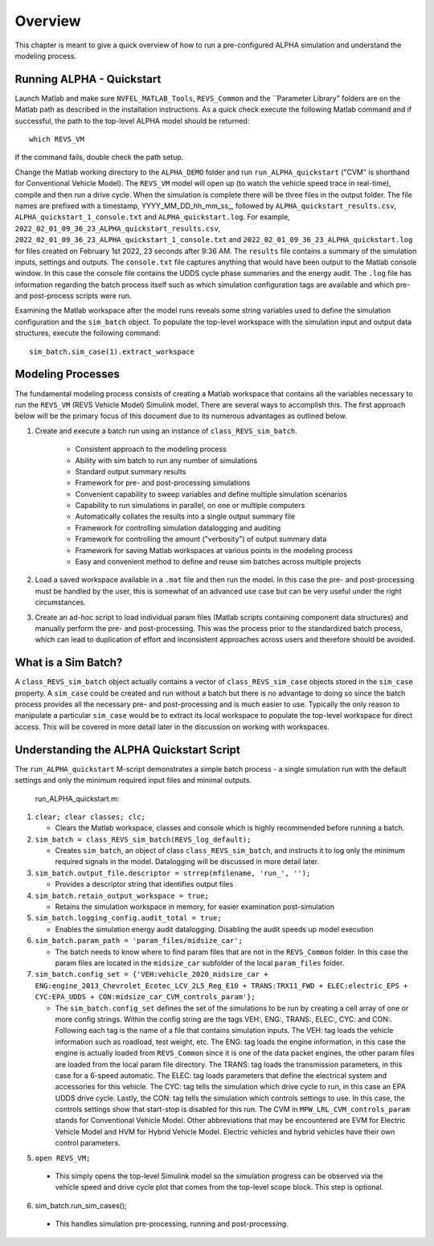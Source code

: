 Overview
========

This chapter is meant to give a quick overview of how to run a pre-configured ALPHA simulation and understand the modeling process.

Running ALPHA - Quickstart
^^^^^^^^^^^^^^^^^^^^^^^^^^
Launch Matlab and make sure ``NVFEL_MATLAB_Tools``, ``REVS_Common`` and the ``Parameter Library" folders are on the Matlab path as described in the installation instructions.  As a quick check execute the following Matlab command and if successful, the path to the top-level ALPHA model should be returned:

::

    which REVS_VM

If the command fails, double check the path setup.

Change the Matlab working directory to the ``ALPHA_DEMO`` folder and run ``run_ALPHA_quickstart`` ("CVM" is shorthand for Conventional Vehicle Model).  The ``REVS_VM`` model will open up (to watch the vehicle speed trace in real-time), compile and then run a drive cycle.  When the simulation is complete there will be three files in the output folder.  The file names are prefixed with a timestamp, \YYYY_MM_DD_hh_mm_ss_, followed by ``ALPHA_quickstart_results.csv``, ``ALPHA_quickstart_1_console.txt`` and ``ALPHA_quickstart.log``.  For example, ``2022_02_01_09_36_23_ALPHA_quickstart_results.csv``,  ``2022_02_01_09_36_23_ALPHA_quickstart_1_console.txt`` and ``2022_02_01_09_36_23_ALPHA_quickstart.log`` for files created on February 1st 2022, 23 seconds after 9:36 AM.  The ``results`` file contains a summary of the simulation inputs, settings and outputs.  The ``console.txt`` file captures anything that would have been output to the Matlab console window.  In this case the console file contains the UDDS cycle phase summaries and the energy audit.  The ``.log`` file has information regarding the batch process itself such as which simulation configuration tags are available and which pre- and post-process scripts were run.

Examining the Matlab workspace after the model runs reveals some string variables used to define the simulation configuration and the ``sim_batch`` object.  To populate the top-level workspace with the simulation input and output data structures, execute the following command:

::

    sim_batch.sim_case(1).extract_workspace

Modeling Processes
^^^^^^^^^^^^^^^^^^

The fundamental modeling process consists of creating a Matlab workspace that contains all the variables necessary to run the ``REVS_VM`` (REVS Vehicle Model) Simulink model.  There are several ways to accomplish this.  The first approach below will be the primary focus of this document due to its numerous advantages as outlined below.

1. Create and execute a batch run using an instance of ``class_REVS_sim_batch``.

    * Consistent approach to the modeling process
    * Ability with sim batch to run any number of simulations
    * Standard output summary results
    * Framework for pre- and post-processing simulations
    * Convenient capability to sweep variables and define multiple simulation scenarios
    * Capability to run simulations in parallel, on one or multiple computers 
    * Automatically collates the results into a single output summary file
    * Framework for controlling simulation datalogging and auditing
    * Framework for controlling the amount ("verbosity") of output summary data
    * Framework for saving Matlab workspaces at various points in the modeling process
    * Easy and convenient method to define and reuse sim batches across multiple projects

2.	Load a saved workspace available in a ``.mat`` file and then run the model.  In this case the pre- and post-processing must be handled by the user, this is somewhat of an advanced use case but can be very useful under the right circumstances.

3.	Create an ad-hoc script to load individual param files (Matlab scripts containing component data structures) and manually perform the pre- and post-processing.  This was the process prior to the standardized batch process, which can lead to duplication of effort and  inconsistent approaches across users and therefore should be avoided.

What is a Sim Batch?
^^^^^^^^^^^^^^^^^^^^
A ``class_REVS_sim_batch`` object actually contains a vector of ``class_REVS_sim_case`` objects stored in the ``sim_case`` property.  A ``sim_case`` could be created and run without a batch but there is no advantage to doing so since the batch process provides all the necessary pre- and post-processing and is much easier to use.  Typically the only reason to manipulate a particular ``sim_case`` would be to extract its local workspace to populate the top-level workspace for direct access.  This will be covered in more detail later in the discussion on working with workspaces.

Understanding the ALPHA Quickstart Script
^^^^^^^^^^^^^^^^^^^^^^^^^^^^^^^^^^^^^^^^^
The ``run_ALPHA_quickstart`` M-script demonstrates a simple batch process - a single simulation run with the default settings and only the minimum required input files and minimal outputs.

    run_ALPHA_quickstart.m:

1.  ``clear; clear classes; clc;``

    * Clears the Matlab workspace, classes and console which is highly recommended before running a batch.

2.  ``sim_batch = class_REVS_sim_batch(REVS_log_default);``

    * Creates ``sim_batch``, an object of class ``class_REVS_sim_batch``, and instructs it to log only the minimum required signals in the model.  Datalogging will be discussed in more detail later.

3.  ``sim_batch.output_file.descriptor = strrep(mfilename, 'run_', '');``

    * Provides a descriptor string that identifies output files

4.  ``sim_batch.retain_output_workspace = true;``

    * Retains the simulation workspace in memory, for easier examination post-simulation

5.  ``sim_batch.logging_config.audit_total = true;``

    * Enables the simulation energy audit datalogging.  Disabling the audit speeds up model execution

6.  ``sim_batch.param_path = 'param_files/midsize_car';``

    * The batch needs to know where to find param files that are not in the ``REVS_Common`` folder.  In this case the param files are located in the ``midsize_car`` subfolder of the local ``param_files`` folder.

7.  ``sim_batch.config_set = {'VEH:vehicle_2020_midsize_car + ENG:engine_2013_Chevrolet_Ecotec_LCV_2L5_Reg_E10 + TRANS:TRX11_FWD + ELEC:electric_EPS + CYC:EPA_UDDS + CON:midsize_car_CVM_controls_param'};``

    * The ``sim_batch.config_set`` defines the set of the simulations to be run by creating a cell array of one or more config strings.  Within the config string are the tags VEH:, ENG:, TRANS:, ELEC:, CYC: and CON:.  Following each tag is the name of a file that contains simulation inputs.  The VEH: tag loads the vehicle information such as roadload, test weight, etc.  The ENG: tag loads the engine information, in this case the engine is actually loaded from ``REVS_Common`` since it is one of the data packet engines, the other param files are loaded from the local param file directory.  The TRANS: tag loads the transmission parameters, in this case for a 6-speed automatic.  The ELEC: tag loads parameters that define the electrical system and accessories for this vehicle.  The CYC: tag tells the simulation which drive cycle to run, in this case an EPA UDDS drive cycle.  Lastly, the CON: tag tells the simulation which controls settings to use.  In this case, the controls settings show that start-stop is disabled for this run.  The CVM in ``MPW_LRL_CVM_controls_param`` stands for Conventional Vehicle Model.  Other abbreviations that may be encountered are EVM for Electric Vehicle Model and HVM for Hybrid Vehicle Model.  Electric vehicles and hybrid vehicles have their own control parameters.

5.	``open REVS_VM;``

    * This simply opens the top-level Simulink model so the simulation progress can be observed via the vehicle speed and drive cycle plot that comes from the top-level scope block.  This step is optional.

6.	sim_batch.run_sim_cases();

    * This handles simulation pre-processing, running and post-processing.
